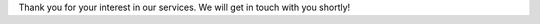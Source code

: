 .. title: Thank You!

Thank you for your interest in our services. We will get in touch with you shortly!
